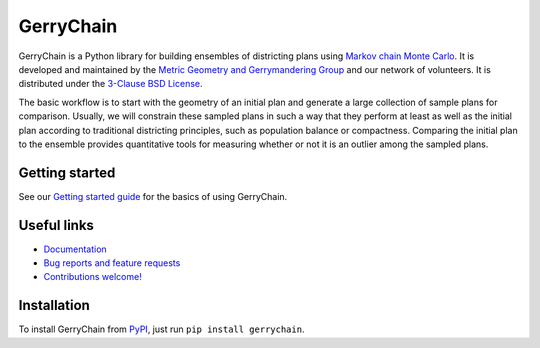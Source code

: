 ===============================
GerryChain
===============================

.. image:: https://circleci.com/gh/mggg/GerryChain.svg?style=svg
    :target: https://circleci.com/gh/mggg/GerryChain
    :alt: Build Status
.. image:: https://codecov.io/gh/mggg/GerryChain/branch/master/graph/badge.svg
    :target: https://codecov.io/gh/mggg/GerryChain
    :alt: Code Coverage
.. image:: https://readthedocs.org/projects/gerrychain/badge/?version=latest
    :target: https://gerrychain.readthedocs.io/en/latest
    :alt: Documentation Status
.. image:: https://badge.fury.io/py/gerrychain.svg
    :target: https://https://pypi.org/project/gerrychain/
    :alt: PyPI Package

GerryChain is a Python library for building ensembles of districting plans
using `Markov chain Monte Carlo`_. It is developed and maintained by the `Metric
Geometry and Gerrymandering Group`_ and our network of volunteers. It is distributed
under the `3-Clause BSD License`_.

The basic workflow is to start with the geometry of an initial plan and generate a large
collection of sample plans for comparison. Usually, we will constrain these
sampled plans in such a way that they perform at least as well as the initial
plan according to traditional districting principles, such as population balance
or compactness. Comparing the initial plan to the ensemble provides quantitative
tools for measuring whether or not it is an outlier among the sampled plans.

.. _`Voting Rights Data Institute`: http://gerrydata.org/
.. _chain: https://github.com/gerrymandr/cfp_mcmc
.. _`"Assessing significance in a Markov chain without mixing."`: http://www.pnas.org/content/114/11/2860
.. _`Markov chain Monte Carlo`: https://en.wikipedia.org/wiki/Markov_chain_Monte_Carlo
.. _`Metric Geometry and Gerrymandering Group`: https://www.mggg.org/
.. _`3-Clause BSD License`: https://opensource.org/licenses/BSD-3-Clause


Getting started
===============

See our `Getting started guide`_ for the basics of using GerryChain.

.. _`Getting started guide`: https://gerrychain.readthedocs.io/en/latest/user/quickstart.html


Useful links
============

- `Documentation`_
- `Bug reports and feature requests`_
- `Contributions welcome!`_

.. _`Documentation`: https://gerrychain.readthedocs.io/en/latest/
.. _`Bug reports and feature requests`: https://github.com/mggg/gerrychain/issues
.. _`Contributions welcome!`: https://github.com/mggg/gerrychain/pulls


Installation
============

To install GerryChain from PyPI_, just run ``pip install gerrychain``.

.. _PyPI: https://pypi.org/
